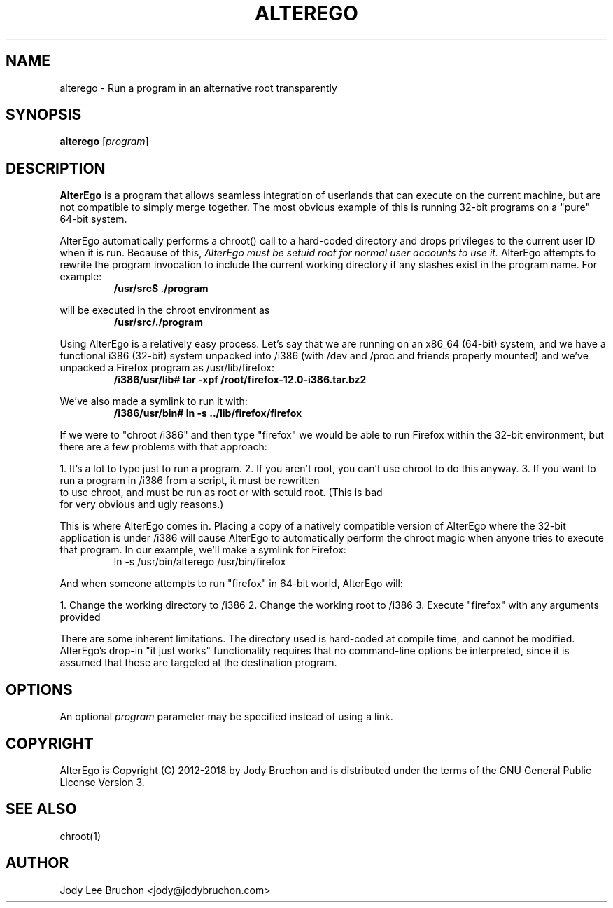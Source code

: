 .TH ALTEREGO 1 "17 Nov 2013"

.SH NAME
alterego \- Run a program in an alternative root transparently

.SH SYNOPSIS
\fBalterego\fP [\fIprogram\fP]

.SH DESCRIPTION
.B AlterEgo
is a program that allows seamless integration of userlands 
that can execute on the current machine, but are not compatible
to simply merge together. The most obvious example of this is 
running 32-bit programs on a "pure" 64-bit system.
.PP
AlterEgo automatically performs a chroot() call to a hard-coded directory 
and drops privileges to the current user ID when it is run. Because of this, 
\fIAlterEgo must be setuid root for normal user accounts to use it.\fP 
AlterEgo attempts to rewrite the program invocation to include the current 
working directory if any slashes exist in the program name. For example:
.TP
.PP
.B /usr/src$ ./program
.PP
will be executed in the chroot environment as
.TP
.PP
.B /usr/src/./program
.PP
Using AlterEgo is a relatively easy process. Let's say that we are running 
on an x86_64 (64-bit) system, and we have a functional i386 (32-bit) system 
unpacked into /i386 (with /dev and /proc and friends properly mounted) and
we've unpacked a Firefox program as /usr/lib/firefox:
.TP
.PP
.B /i386/usr/lib# tar -xpf /root/firefox-12.0-i386.tar.bz2
.PP
We've also made a symlink to run it with:
.TP
.PP
.B /i386/usr/bin# ln -s ../lib/firefox/firefox
.PP
If we were to "chroot /i386" and then type "firefox" we would be able to 
run Firefox within the 32-bit environment, but there are a few problems with 
that approach:
.PP
1. It's a lot to type just to run a program.
2. If you aren't root, you can't use chroot to do this anyway.
3. If you want to run a program in /i386 from a script, it must be rewritten 
   to use chroot, and must be run as root or with setuid root. (This is bad 
   for very obvious and ugly reasons.)
.PP
This is where AlterEgo comes in. Placing a copy of a natively compatible 
version of AlterEgo where the 32-bit application is under /i386 will cause 
AlterEgo to automatically perform the chroot magic when anyone tries to 
execute that program. In our example, we'll make a symlink for Firefox:
.TP
.PP
ln -s /usr/bin/alterego /usr/bin/firefox
.PP
And when someone attempts to run "firefox" in 64-bit world, AlterEgo will:
.PP
1. Change the working directory to /i386
2. Change the working root to /i386
3. Execute "firefox" with any arguments provided
.PP
There are some inherent limitations. The directory used is hard-coded 
at compile time, and cannot be modified. AlterEgo's drop-in "it just works"
functionality requires that no command-line options be interpreted, since 
it is assumed that these are targeted at the destination program.
.PP
.SH OPTIONS
.PP
An optional
.I program
parameter may be specified instead of using a link.
.PP
.SH COPYRIGHT
AlterEgo is Copyright (C) 2012-2018 by Jody Bruchon and is distributed
under the terms of the GNU General Public License Version 3.
.PP
.SH SEE ALSO
chroot(1)
.PP
.SH AUTHOR
Jody Lee Bruchon <jody@jodybruchon.com>
